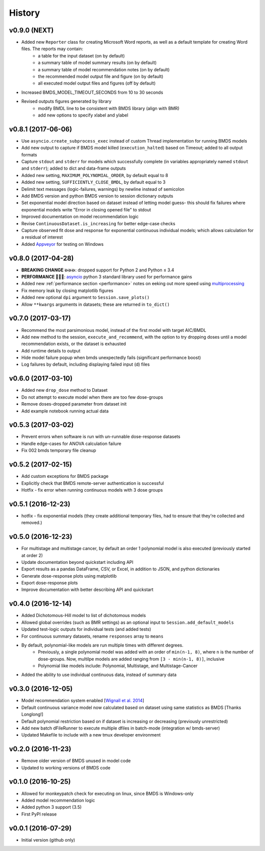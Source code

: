 =======
History
=======

v0.9.0 (NEXT)
-------------
* Added new ``Reporter`` class for creating Microsoft Word reports, as well as a default template for creating Word files. The reports may contain:
    - a table for the input dataset (on by default)
    - a summary table of model summary results (on by default)
    - a summary table of model recommendation notes (on by default)
    - the recommended model output file and figure (on by default)
    - all executed model output files and figures (off by default)
* Increased BMDS_MODEL_TIMEOUT_SECONDS from 10 to 30 seconds
* Revised outputs figures generated by library
    - modify BMDL line to be consistent with BMDS library (align with BMR)
    - add new options to specify xlabel and ylabel


v0.8.1 (2017-06-06)
-------------------
* Use ``asyncio.create_subprocess_exec`` instead of custom Thread implementation for running BMDS models
* Add new output to capture if BMDS model killed (``execution_halted``) based on Timeout; added to all output formats
* Capture ``stdout`` and ``stderr`` for models which successfully complete  (in variables appropriately named ``stdout`` and ``stderr``); added to dict and data-frame outputs
* Added new setting, ``MAXIMUM_POLYNOMIAL_ORDER``, by default equal to 8
* Added new setting, ``SUFFICIENTLY_CLOSE_BMDL``, by default equal to 3
* Delimit text messages (logic-failures, warnings) by newline instead of semicolon
* Add BMDS version and python BMDS version to session dictionary outputs
* Set exponential model direction based on dataset instead of letting model guess- this should fix failures where exponential models write "Error in closing opened file" to stdout
* Improved documentation on model recommendation logic
* Revise ``ContinuousDataset.is_increasing`` for better edge-case checks
* Capture observed fit dose and response for exponential continuous individual models; which allows calculation for a residual of interest
* Added Appveyor_ for testing on Windows

.. _Appveyor: https://ci.appveyor.com/project/shapiromatron/bmds


v0.8.0 (2017-04-28)
-------------------
* **BREAKING CHANGE 💥💥💥**: dropped support for Python 2 and Python ≤ 3.4
* **PERFORMANCE 🏁🏁🏁**: asyncio_ python 3 standard library used for performance gains
* Added new :ref:`performance section <performance>` notes on eeking out more speed using multiprocessing_
* Fix memory leak by closing matplotlib figures
* Added new optional ``dpi`` argument to ``Session.save_plots()``
* Allow ``**kwargs`` arguments in datasets; these are returned in ``to_dict()``

.. _asyncio: https://docs.python.org/3/library/asyncio.html
.. _multiprocessing: https://docs.python.org/3/library/concurrent.futures.html#processpoolexecutor

v0.7.0 (2017-03-17)
-------------------
* Recommend the most parsimonious model, instead of the first model with target AIC/BMDL
* Add new method to the session, ``execute_and_recommend``, with the option to try dropping doses until a model recommendation exists, or the dataset is exhausted
* Add runtime details to output
* Hide model failure popup when bmds unexpectedly fails  (significant performance boost)
* Log failures by default, including displaying failed input (d) files

v0.6.0 (2017-03-10)
-------------------
* Added new ``drop_dose`` method to Dataset
* Do not attempt to execute model when there are too few dose-groups
* Remove doses-dropped parameter from dataset init
* Add example notebook running actual data

v0.5.3 (2017-03-02)
-------------------

* Prevent errors when software is run with un-runnable dose-response datasets
* Handle edge-cases for ANOVA calculation failure
* Fix 002 bmds temporary file cleanup

v0.5.2 (2017-02-15)
-------------------

* Add custom exceptions for BMDS package
* Explicitly check that BMDS remote-server authentication is successful
* Hotfix - fix error when running continuous models with 3 dose groups

v0.5.1 (2016-12-23)
-------------------

* hotfix - fix exponential models (they create additional temporary files, had to ensure that they're collected and removed.)

v0.5.0 (2016-12-23)
-------------------

* For multistage and multistage cancer, by default an order 1 polynomial model is also executed (previously started at order 2)
* Update documentation beyond quickstart including API
* Export results as a pandas DataFrame, CSV, or Excel, in addition to JSON, and python dictionaries
* Generate dose-response plots using matplotlib
* Export dose-response plots
* Improve documentation with better describing API and quickstart

v0.4.0 (2016-12-14)
-------------------

* Added Dichotomous-Hill model to list of dichotomous models
* Allowed global overrides (such as BMR settings) as an optional input to ``Session.add_default_models``
* Updated test-logic outputs for individual tests (and added tests)
* For continuous summary datasets, rename ``responses`` array to ``means``
* By default, polynomial-like models are run multiple times with different degrees.
    - Previously, a single polynomial model was added with an order of ``min(n-1, 8)``, where ``n`` is the number of dose-groups. Now, multilpe models are added ranging from ``[3 - min(n-1, 8)]``, inclusive
    - Polynomial like models include: Polynomial, Multistage, and Multistage-Cancer
* Added the ability to use individual continuous data, instead of summary data

v0.3.0 (2016-12-05)
-------------------

* Model recommendation system enabled [`Wignall et al. 2014`_]
* Default continuous variance model now calculated based on dataset using same statistics as BMDS [Thanks Longlong!]
* Default polynomial restriction based on if dataset is increasing or decreasing (previously unrestricted)
* Add new batch dFileRunner to execute multiple dfiles in batch-mode (integration w/ bmds-server)
* Updated Makefile to include with a new tmux developer environment

.. _`Wignall et al. 2014`: https://doi.org/10.1289/ehp.1307539

v0.2.0 (2016-11-23)
-------------------

* Remove older version of BMDS unused in model code
* Updated to working versions of BMDS code

v0.1.0 (2016-10-25)
-------------------

* Allowed for monkeypatch check for executing on linux, since BMDS is Windows-only
* Added model recommendation logic
* Added python 3 support (3.5)
* First PyPI release

v0.0.1 (2016-07-29)
-------------------

* Initial version (github only)
